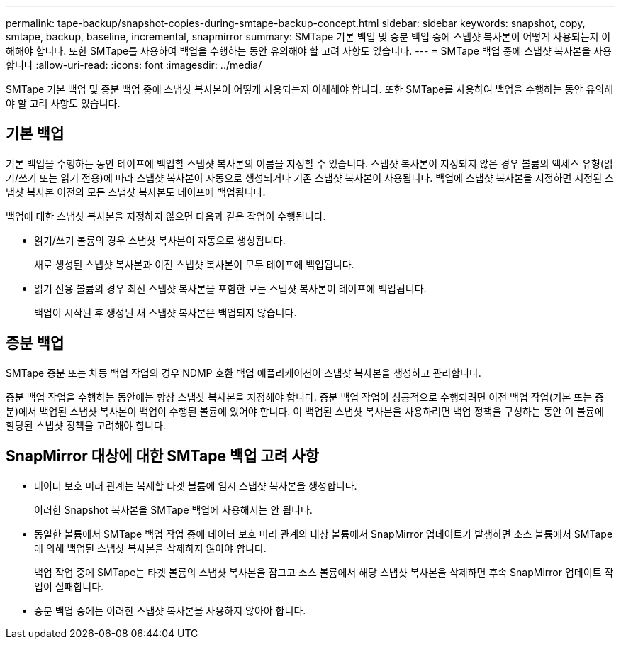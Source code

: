 ---
permalink: tape-backup/snapshot-copies-during-smtape-backup-concept.html 
sidebar: sidebar 
keywords: snapshot, copy, smtape, backup, baseline, incremental, snapmirror 
summary: SMTape 기본 백업 및 증분 백업 중에 스냅샷 복사본이 어떻게 사용되는지 이해해야 합니다. 또한 SMTape를 사용하여 백업을 수행하는 동안 유의해야 할 고려 사항도 있습니다. 
---
= SMTape 백업 중에 스냅샷 복사본을 사용합니다
:allow-uri-read: 
:icons: font
:imagesdir: ../media/


[role="lead"]
SMTape 기본 백업 및 증분 백업 중에 스냅샷 복사본이 어떻게 사용되는지 이해해야 합니다. 또한 SMTape를 사용하여 백업을 수행하는 동안 유의해야 할 고려 사항도 있습니다.



== 기본 백업

기본 백업을 수행하는 동안 테이프에 백업할 스냅샷 복사본의 이름을 지정할 수 있습니다. 스냅샷 복사본이 지정되지 않은 경우 볼륨의 액세스 유형(읽기/쓰기 또는 읽기 전용)에 따라 스냅샷 복사본이 자동으로 생성되거나 기존 스냅샷 복사본이 사용됩니다. 백업에 스냅샷 복사본을 지정하면 지정된 스냅샷 복사본 이전의 모든 스냅샷 복사본도 테이프에 백업됩니다.

백업에 대한 스냅샷 복사본을 지정하지 않으면 다음과 같은 작업이 수행됩니다.

* 읽기/쓰기 볼륨의 경우 스냅샷 복사본이 자동으로 생성됩니다.
+
새로 생성된 스냅샷 복사본과 이전 스냅샷 복사본이 모두 테이프에 백업됩니다.

* 읽기 전용 볼륨의 경우 최신 스냅샷 복사본을 포함한 모든 스냅샷 복사본이 테이프에 백업됩니다.
+
백업이 시작된 후 생성된 새 스냅샷 복사본은 백업되지 않습니다.





== 증분 백업

SMTape 증분 또는 차등 백업 작업의 경우 NDMP 호환 백업 애플리케이션이 스냅샷 복사본을 생성하고 관리합니다.

증분 백업 작업을 수행하는 동안에는 항상 스냅샷 복사본을 지정해야 합니다. 증분 백업 작업이 성공적으로 수행되려면 이전 백업 작업(기본 또는 증분)에서 백업된 스냅샷 복사본이 백업이 수행된 볼륨에 있어야 합니다. 이 백업된 스냅샷 복사본을 사용하려면 백업 정책을 구성하는 동안 이 볼륨에 할당된 스냅샷 정책을 고려해야 합니다.



== SnapMirror 대상에 대한 SMTape 백업 고려 사항

* 데이터 보호 미러 관계는 복제할 타겟 볼륨에 임시 스냅샷 복사본을 생성합니다.
+
이러한 Snapshot 복사본을 SMTape 백업에 사용해서는 안 됩니다.

* 동일한 볼륨에서 SMTape 백업 작업 중에 데이터 보호 미러 관계의 대상 볼륨에서 SnapMirror 업데이트가 발생하면 소스 볼륨에서 SMTape에 의해 백업된 스냅샷 복사본을 삭제하지 않아야 합니다.
+
백업 작업 중에 SMTape는 타겟 볼륨의 스냅샷 복사본을 잠그고 소스 볼륨에서 해당 스냅샷 복사본을 삭제하면 후속 SnapMirror 업데이트 작업이 실패합니다.

* 증분 백업 중에는 이러한 스냅샷 복사본을 사용하지 않아야 합니다.

